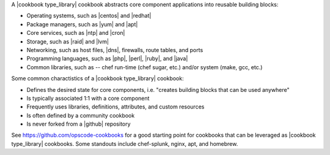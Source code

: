 .. The contents of this file are included in multiple topics.
.. This file should not be changed in a way that hinders its ability to appear in multiple documentation sets.

A |cookbook type_library| cookbook abstracts core component applications into reusable building blocks:

* Operating systems, such as |centos| and |redhat|
* Package managers, such as |yum| and |apt|
* Core services, such as |ntp| and |cron|
* Storage, such as |raid| and |lvm|
* Networking, such as host files, |dns|, firewalls, route tables, and ports
* Programming languages, such as |php|, |perl|, |ruby|, and |java|
* Common libraries, such as -- chef run-time (chef sugar, etc.) and/or system (make, gcc, etc.) 

Some common charactistics of a |cookbook type_library| cookbook:

* Defines the desired state for core components, i.e. "creates building blocks that can be used anywhere"
* Is typically associated 1:1 with a core component
* Frequently uses libraries, definitions, attributes, and custom resources
* Is often defined by a community cookbook
* Is never forked from a |github| repository

See https://github.com/opscode-cookbooks for a good starting point for cookbooks that can be leveraged as |cookbook type_library| cookbooks. Some standouts include chef-splunk, nginx, apt, and homebrew.
